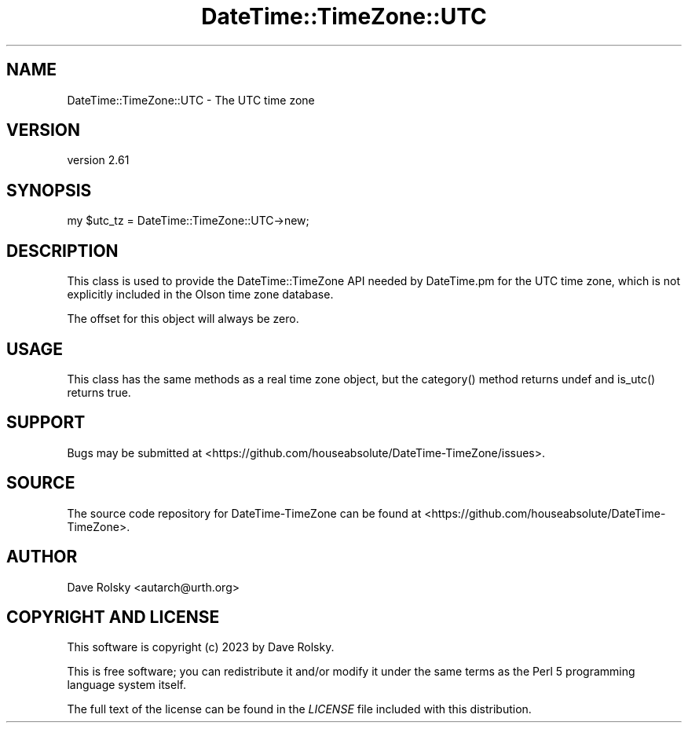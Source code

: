 .\" -*- mode: troff; coding: utf-8 -*-
.\" Automatically generated by Pod::Man 5.01 (Pod::Simple 3.43)
.\"
.\" Standard preamble:
.\" ========================================================================
.de Sp \" Vertical space (when we can't use .PP)
.if t .sp .5v
.if n .sp
..
.de Vb \" Begin verbatim text
.ft CW
.nf
.ne \\$1
..
.de Ve \" End verbatim text
.ft R
.fi
..
.\" \*(C` and \*(C' are quotes in nroff, nothing in troff, for use with C<>.
.ie n \{\
.    ds C` ""
.    ds C' ""
'br\}
.el\{\
.    ds C`
.    ds C'
'br\}
.\"
.\" Escape single quotes in literal strings from groff's Unicode transform.
.ie \n(.g .ds Aq \(aq
.el       .ds Aq '
.\"
.\" If the F register is >0, we'll generate index entries on stderr for
.\" titles (.TH), headers (.SH), subsections (.SS), items (.Ip), and index
.\" entries marked with X<> in POD.  Of course, you'll have to process the
.\" output yourself in some meaningful fashion.
.\"
.\" Avoid warning from groff about undefined register 'F'.
.de IX
..
.nr rF 0
.if \n(.g .if rF .nr rF 1
.if (\n(rF:(\n(.g==0)) \{\
.    if \nF \{\
.        de IX
.        tm Index:\\$1\t\\n%\t"\\$2"
..
.        if !\nF==2 \{\
.            nr % 0
.            nr F 2
.        \}
.    \}
.\}
.rr rF
.\" ========================================================================
.\"
.IX Title "DateTime::TimeZone::UTC 3"
.TH DateTime::TimeZone::UTC 3 2023-12-30 "perl v5.38.2" "User Contributed Perl Documentation"
.\" For nroff, turn off justification.  Always turn off hyphenation; it makes
.\" way too many mistakes in technical documents.
.if n .ad l
.nh
.SH NAME
DateTime::TimeZone::UTC \- The UTC time zone
.SH VERSION
.IX Header "VERSION"
version 2.61
.SH SYNOPSIS
.IX Header "SYNOPSIS"
.Vb 1
\&  my $utc_tz = DateTime::TimeZone::UTC\->new;
.Ve
.SH DESCRIPTION
.IX Header "DESCRIPTION"
This class is used to provide the DateTime::TimeZone API needed by DateTime.pm
for the UTC time zone, which is not explicitly included in the Olson time zone
database.
.PP
The offset for this object will always be zero.
.SH USAGE
.IX Header "USAGE"
This class has the same methods as a real time zone object, but the
\&\f(CWcategory()\fR method returns undef and \f(CWis_utc()\fR returns true.
.SH SUPPORT
.IX Header "SUPPORT"
Bugs may be submitted at <https://github.com/houseabsolute/DateTime\-TimeZone/issues>.
.SH SOURCE
.IX Header "SOURCE"
The source code repository for DateTime-TimeZone can be found at <https://github.com/houseabsolute/DateTime\-TimeZone>.
.SH AUTHOR
.IX Header "AUTHOR"
Dave Rolsky <autarch@urth.org>
.SH "COPYRIGHT AND LICENSE"
.IX Header "COPYRIGHT AND LICENSE"
This software is copyright (c) 2023 by Dave Rolsky.
.PP
This is free software; you can redistribute it and/or modify it under
the same terms as the Perl 5 programming language system itself.
.PP
The full text of the license can be found in the
\&\fILICENSE\fR file included with this distribution.
